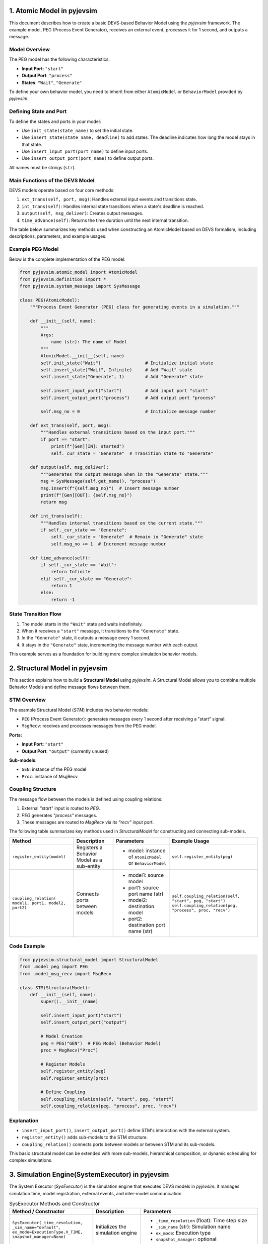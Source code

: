 
1. Atomic Model in pyjevsim
===========================

This document describes how to create a basic DEVS-based Behavior Model using the `pyjevsim` framework.
The example model, PEG (Process Event Generator), receives an external event, processes it for 1 second, 
and outputs a message.

Model Overview
--------------

The PEG model has the following characteristics:

- **Input Port**: ``"start"``
- **Output Port**: ``"process"``
- **States**: ``"Wait"``, ``"Generate"``

To define your own behavior model, you need to inherit from either ``AtomicModel`` or ``BehaviorModel`` 
provided by `pyjevsim`.

Defining State and Port
------------------------

To define the states and ports in your model:

- Use ``init_state(state_name)`` to set the initial state.
- Use ``insert_state(state_name, deadline)`` to add states. The deadline indicates how long the model stays in that state.
- Use ``insert_input_port(port_name)`` to define input ports.
- Use ``insert_output_port(port_name)`` to define output ports.

All names must be strings (``str``).

Main Functions of the DEVS Model
--------------------------------

DEVS models operate based on four core methods:

1. ``ext_trans(self, port, msg)``: Handles external input events and transitions state.
2. ``int_trans(self)``: Handles internal state transitions when a state's deadline is reached.
3. ``output(self, msg_deliver)``: Creates output messages.
4. ``time_advance(self)``: Returns the time duration until the next internal transition.

The table below summarizes key methods used when constructing an AtomicModel based on DEVS formalism,
including descriptions, parameters, and example usages.

+----------------------------+-------------------------------+---------------------------------------------+-----------------------------------------------------+
| Method                     | Description                   | Parameters                                  | Example Usage                                       |
+============================+===============================+=============================================+=====================================================+
| ``init_state(name)``       | Sets the initial state.       | - name: state name (str)                    | ``self.init_state("Idle")``                         |
+----------------------------+-------------------------------+---------------------------------------------+-----------------------------------------------------+
| ``insert_state(name,       | Adds a state and defines its  | - name: state name (str)                    | ``self.insert_state("Run", 3)``                     |
| duration)``                | time advance.                 | - duration: time duration (int or Infinite) |                                                     |
+----------------------------+-------------------------------+---------------------------------------------+-----------------------------------------------------+
| ``insert_input_port(       | Defines an input port to      | - port_name: name of the input port (str)   | ``self.insert_input_port("trigger")``              |
| port_name)``               | receive messages.             |                                             |                                                     |
+----------------------------+-------------------------------+---------------------------------------------+-----------------------------------------------------+
| ``insert_output_port(      | Defines an output port to     | - port_name: name of the output port (str)  | ``self.insert_output_port("done")``                |
| port_name)``               | send messages.                |                                             |                                                     |
+----------------------------+-------------------------------+---------------------------------------------+-----------------------------------------------------+
| ``ext_trans(self, port,    | Handles external events and   | - port: name of input port (str)            | ::                                                  |
| msg)``                     | changes the state accordingly.| - msg: SysMessage object                    |     if port == "start":                             |
|                            |                               |                                             |         self._cur_state = "Run"                     |
+----------------------------+-------------------------------+---------------------------------------------+-----------------------------------------------------+
| ``int_trans(self)``        | Handles internal transitions  | (no parameters)                             | ``self._cur_state = "Wait"``                        |
|                            | to update or keep state.      |                                             |                                                     |
+----------------------------+-------------------------------+---------------------------------------------+-----------------------------------------------------+
| ``output(self,             | Generates and returns an      | - msg_deliver: message deliverer object     | ::                                                  |
| msg_deliver)``             | output message.               |                                             |     msg = SysMessage(self.get_name(), "done")       |
+----------------------------+-------------------------------+---------------------------------------------+-----------------------------------------------------+
| ``time_advance(self)``     | Returns the time advance      | (no parameters)                             | ``return 2`` (e.g., internal event after 2 seconds) |
|                            | for the current state.        |                                             |                                                     |
+----------------------------+-------------------------------+---------------------------------------------+-----------------------------------------------------+

Example PEG Model
-----------------

Below is the complete implementation of the PEG model:

.. code-block:: python

    from pyjevsim.atomic_model import AtomicModel
    from pyjevsim.definition import *
    from pyjevsim.system_message import SysMessage

    class PEG(AtomicModel):
        """Process Event Generator (PEG) class for generating events in a simulation."""

        def __init__(self, name):
            """
            Args:
                name (str): The name of Model
            """
            AtomicModel.__init__(self, name)
            self.init_state("Wait")                 # Initialize initial state
            self.insert_state("Wait", Infinite)     # Add "Wait" state
            self.insert_state("Generate", 1)        # Add "Generate" state

            self.insert_input_port("start")         # Add input port "start"
            self.insert_output_port("process")      # Add output port "process"

            self.msg_no = 0                         # Initialize message number

        def ext_trans(self, port, msg):
            """Handles external transitions based on the input port."""
            if port == "start":
                print(f"[Gen][IN]: started")
                self._cur_state = "Generate"  # Transition state to "Generate"

        def output(self, msg_deliver):
            """Generates the output message when in the "Generate" state."""
            msg = SysMessage(self.get_name(), "process")
            msg.insert(f"{self.msg_no}")  # Insert message number
            print(f"[Gen][OUT]: {self.msg_no}")
            return msg

        def int_trans(self):
            """Handles internal transitions based on the current state."""
            if self._cur_state == "Generate":
                self._cur_state = "Generate"  # Remain in "Generate" state
                self.msg_no += 1  # Increment message number

        def time_advance(self):
            if self._cur_state == "Wait":
                return Infinite
            elif self._cur_state == "Generate":
                return 1
            else:
                return -1

State Transition Flow
----------------------

1. The model starts in the ``"Wait"`` state and waits indefinitely.
2. When it receives a ``"start"`` message, it transitions to the ``"Generate"`` state.
3. In the ``"Generate"`` state, it outputs a message every 1 second.
4. It stays in the ``"Generate"`` state, incrementing the message number with each output.

This example serves as a foundation for building more complex simulation behavior models.

2. Structural Model in pyjevsim
===============================

This section explains how to build a **Structural Model** using `pyjevsim`. A Structural Model allows you to combine
multiple Behavior Models and define message flows between them.

STM Overview
------------

The example Structural Model (`STM`) includes two behavior models:

- ``PEG`` (Process Event Generator): generates messages every 1 second after receiving a "start" signal.
- ``MsgRecv``: receives and processes messages from the PEG model.

**Ports:**

- **Input Port**: ``"start"``
- **Output Port**: ``"output"`` (currently unused)

**Sub-models:**

- ``GEN``: instance of the PEG model
- ``Proc``: instance of MsgRecv

Coupling Structure
------------------

The message flow between the models is defined using coupling relations:

1. External `"start"` input is routed to `PEG`.
2. `PEG` generates `"process"` messages.
3. These messages are routed to `MsgRecv` via its `"recv"` input port.


The following table summarizes key methods used in `StructuralModel` for constructing and connecting sub-models.

+------------------------------+---------------------------------------------------------------+-------------------------------------------------------------+--------------------------------------------------------------+
| Method                       | Description                                                   | Parameters                                                  | Example Usage                                                |
+==============================+===============================================================+=============================================================+==============================================================+
| ``register_entity(model)``   | Registers a Behavior Model as a sub-entity                    | - model: instance of ``AtomicModel`` or ``BehaviorModel``   | ``self.register_entity(peg)``                                |
+------------------------------+---------------------------------------------------------------+-------------------------------------------------------------+--------------------------------------------------------------+
| ``coupling_relation(         | Connects ports between models                                 | - model1: source model                                      | ``self.coupling_relation(self, "start", peg, "start")``      |
| model1, port1, model2,       |                                                               | - port1: source port name (str)                             | ``self.coupling_relation(peg, "process", proc, "recv")``     |
| port2)``                     |                                                               | - model2: destination model                                 |                                                              |
|                              |                                                               | - port2: destination port name (str)                        |                                                              |
+------------------------------+---------------------------------------------------------------+-------------------------------------------------------------+--------------------------------------------------------------+


Code Example
------------

.. code-block:: python

    from pyjevsim.structural_model import StructuralModel
    from .model_peg import PEG
    from .model_msg_recv import MsgRecv

    class STM(StructuralModel):
        def __init__(self, name):
            super().__init__(name)

            self.insert_input_port("start")
            self.insert_output_port("output")

            # Model Creation
            peg = PEG("GEN")  # PEG Model (Behavior Model)
            proc = MsgRecv("Proc")

            # Register Models
            self.register_entity(peg)
            self.register_entity(proc)

            # Define Coupling
            self.coupling_relation(self, "start", peg, "start")
            self.coupling_relation(peg, "process", proc, "recv")

Explanation
-----------

- ``insert_input_port()``, ``insert_output_port()`` define STM's interaction with the external system.
- ``register_entity()`` adds sub-models to the STM structure.
- ``coupling_relation()`` connects ports between models or between STM and its sub-models.

This basic structural model can be extended with more sub-models, hierarchical composition, or dynamic scheduling
for complex simulations.

3. Simulation Engine(SystemExecutor) in pyjevsim
================================================

The System Executor (`SysExecutor`) is the simulation engine that executes DEVS models in `pyjevsim`.  
It manages simulation time, model registration, external events, and inter-model communication.

.. list-table:: SysExecutor Methods and Constructor
   :widths: 30 20 50
   :header-rows: 1

   * - Method / Constructor
     - Description
     - Parameters
   * - ``SysExecutor(_time_resolution, _sim_name="default", ex_mode=ExecutionType.V_TIME, snapshot_manager=None)``
     - Initializes the simulation engine
     - - ``_time_resolution`` (float): Time step size  
       - ``_sim_name`` (str): Simulation name  
       - ``ex_mode``: Execution type  
       - ``snapshot_manager``: optional
   * - ``insert_input_port(port_name)``
     - Adds an input port
     - ``port_name`` (str): Name of the port
   * - ``register_entity(model, inst_t=0)``
     - Registers a behavior or structural model
     - - ``model``: an AtomicModel or StructuralModel  
       - ``inst_t`` (float): instantiation time
   * - ``coupling_relation(source_model, source_port, dest_model, dest_port)``
     - Connects ports between models
     - - ``source_model`` and ``dest_model``  
       - ``source_port`` and ``dest_port`` (str)
   * - ``insert_external_event(port_name, value)``
     - Schedules an external input event
     - ``port_name`` (str), ``value`` (any)
   * - ``simulate(duration)``
     - Runs the simulation for a given time
     - ``duration`` (float)

Simulation Flow Example
-----------------------

1. **Create Executor**: Initialize `SysExecutor` with time resolution and execution mode.
2. **Define Ports**: Add top-level input ports using `insert_input_port()`.
3. **Register Models**: Register structural or behavior models with `register_entity()`.
4. **Define Coupling**: Set up inter-model and external coupling with `coupling_relation()`.
5. **Inject Events**: Insert initial events via `insert_external_event()`.
6. **Run Simulation**: Use `simulate(t)` in a loop or scheduler.

.. code-block:: python

    from pyjevsim.definition import *
    from pyjevsim.system_executor import SysExecutor

    from .model_msg_recv import MsgRecv
    from .model_peg import PEG
    from .model_stm import STM

    se = SysExecutor(1, ex_mode=ExecutionType.V_TIME)

    se.insert_input_port("start")

    # Register Structural Model
    gen = STM("Gen")
    se.register_entity(gen, inst_t=3)

    # Register Behavior Model
    peg = PEG("GEN")
    se.register_entity(peg)

    # Connect models
    se.coupling_relation(se, "start", gen, "start")
    se.coupling_relation(se, "start", peg, "start")

    # Schedule input event
    se.insert_external_event("start", None)

    # Run simulation
    for _ in range(5):
        se.simulate(1)

This engine orchestrates all time progression, message passing, and model coordination in the simulation system.
